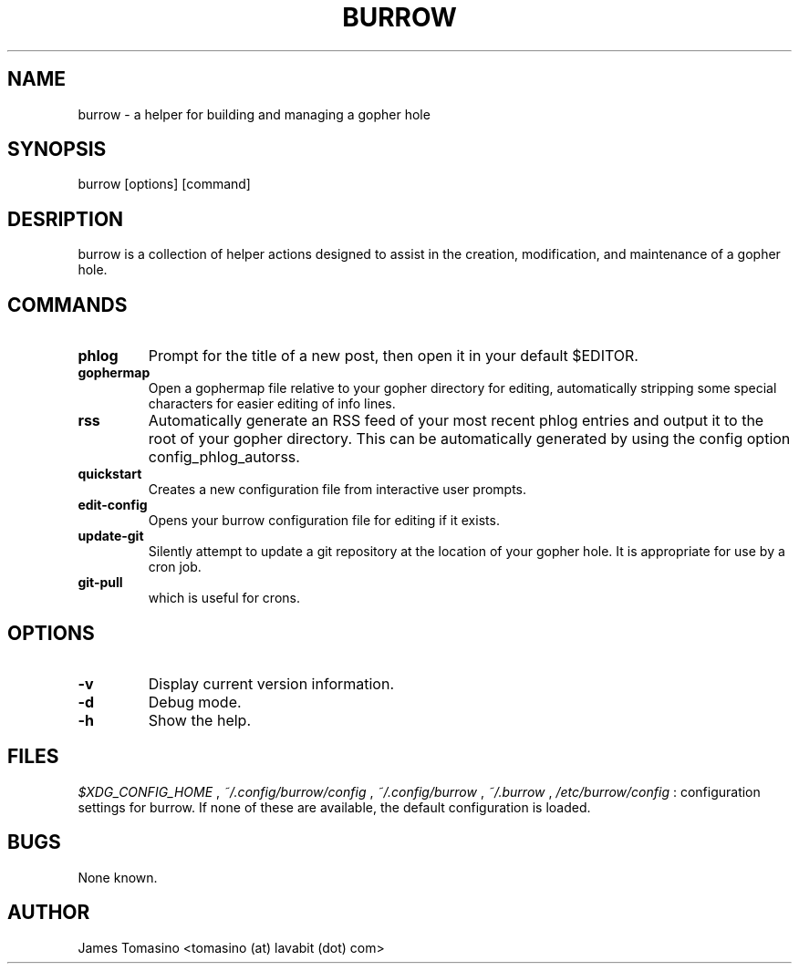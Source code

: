 .TH BURROW 1 "05 Feb 2019" "version 1.7.8"
.SH NAME
burrow \- a helper for building and managing a gopher hole
.SH SYNOPSIS
burrow [options] [command]
.SH DESRIPTION
burrow is a collection of helper actions designed to assist in the creation,
modification, and maintenance of a gopher hole.
.SH COMMANDS
.TP
.B phlog
Prompt for the title of a new post, then open it in your default
$EDITOR.
.TP
.B gophermap
Open a gophermap file relative to your gopher directory for editing,
automatically stripping some special characters for easier editing of info
lines.
.TP
.B rss
Automatically generate an RSS feed of your most recent phlog
entries and output it to the root of your gopher directory. This can be
automatically generated by using the config option config_phlog_autorss.
.TP
.B quickstart
Creates a new configuration file from interactive user prompts.
.TP
.B edit-config
Opens your burrow configuration file for editing if it exists.
.TP
.B update-git
Silently attempt to update a git repository at the location
of your gopher hole. It is appropriate for use by a cron job.
.TP
.B git-pull
which is useful for crons.
.SH OPTIONS
.TP
.B -v
Display current version information.
.TP
.B -d
Debug mode.
.TP 
.B -h
Show the help.
.SH FILES
.I $XDG_CONFIG_HOME
,
.I ~/.config/burrow/config
, 
.I ~/.config/burrow
, 
.I ~/.burrow
,
.I /etc/burrow/config
: configuration settings for burrow. If none of these are available, the default
configuration is loaded.
.SH BUGS
None known.
.SH AUTHOR
James Tomasino <tomasino (at) lavabit (dot) com>

